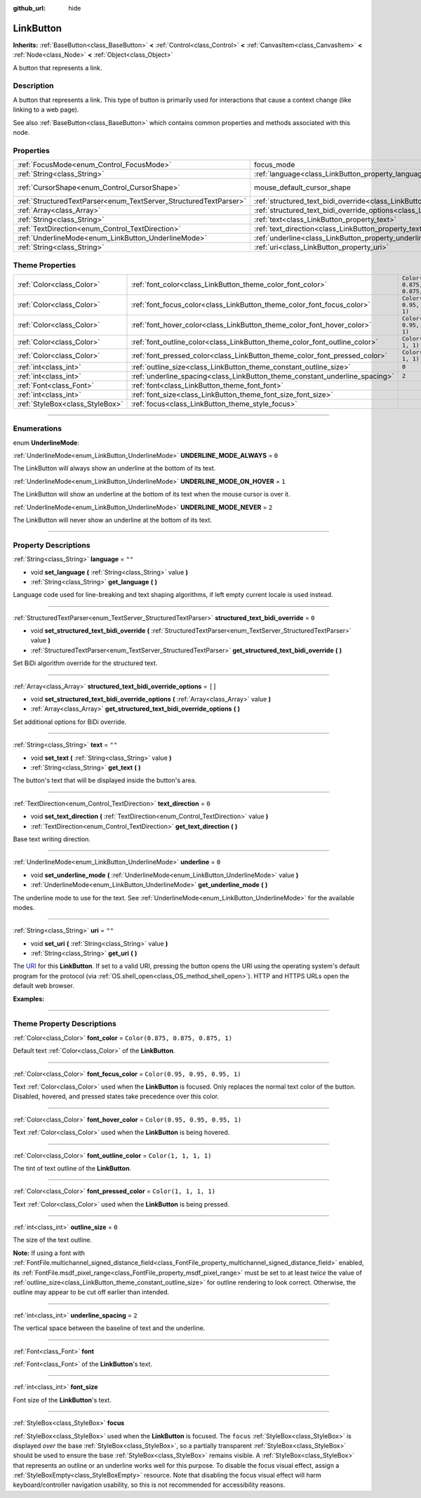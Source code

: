 :github_url: hide

.. DO NOT EDIT THIS FILE!!!
.. Generated automatically from Godot engine sources.
.. Generator: https://github.com/godotengine/godot/tree/master/doc/tools/make_rst.py.
.. XML source: https://github.com/godotengine/godot/tree/master/doc/classes/LinkButton.xml.

.. _class_LinkButton:

LinkButton
==========

**Inherits:** :ref:`BaseButton<class_BaseButton>` **<** :ref:`Control<class_Control>` **<** :ref:`CanvasItem<class_CanvasItem>` **<** :ref:`Node<class_Node>` **<** :ref:`Object<class_Object>`

A button that represents a link.

.. rst-class:: classref-introduction-group

Description
-----------

A button that represents a link. This type of button is primarily used for interactions that cause a context change (like linking to a web page).

See also :ref:`BaseButton<class_BaseButton>` which contains common properties and methods associated with this node.

.. rst-class:: classref-reftable-group

Properties
----------

.. table::
   :widths: auto

   +-------------------------------------------------------------------+---------------------------------------------------------------------------------------------------------------+-------------------------------------------------------------------------------------+
   | :ref:`FocusMode<enum_Control_FocusMode>`                          | focus_mode                                                                                                    | ``0`` (overrides :ref:`Control<class_Control_property_focus_mode>`)                 |
   +-------------------------------------------------------------------+---------------------------------------------------------------------------------------------------------------+-------------------------------------------------------------------------------------+
   | :ref:`String<class_String>`                                       | :ref:`language<class_LinkButton_property_language>`                                                           | ``""``                                                                              |
   +-------------------------------------------------------------------+---------------------------------------------------------------------------------------------------------------+-------------------------------------------------------------------------------------+
   | :ref:`CursorShape<enum_Control_CursorShape>`                      | mouse_default_cursor_shape                                                                                    | ``2`` (overrides :ref:`Control<class_Control_property_mouse_default_cursor_shape>`) |
   +-------------------------------------------------------------------+---------------------------------------------------------------------------------------------------------------+-------------------------------------------------------------------------------------+
   | :ref:`StructuredTextParser<enum_TextServer_StructuredTextParser>` | :ref:`structured_text_bidi_override<class_LinkButton_property_structured_text_bidi_override>`                 | ``0``                                                                               |
   +-------------------------------------------------------------------+---------------------------------------------------------------------------------------------------------------+-------------------------------------------------------------------------------------+
   | :ref:`Array<class_Array>`                                         | :ref:`structured_text_bidi_override_options<class_LinkButton_property_structured_text_bidi_override_options>` | ``[]``                                                                              |
   +-------------------------------------------------------------------+---------------------------------------------------------------------------------------------------------------+-------------------------------------------------------------------------------------+
   | :ref:`String<class_String>`                                       | :ref:`text<class_LinkButton_property_text>`                                                                   | ``""``                                                                              |
   +-------------------------------------------------------------------+---------------------------------------------------------------------------------------------------------------+-------------------------------------------------------------------------------------+
   | :ref:`TextDirection<enum_Control_TextDirection>`                  | :ref:`text_direction<class_LinkButton_property_text_direction>`                                               | ``0``                                                                               |
   +-------------------------------------------------------------------+---------------------------------------------------------------------------------------------------------------+-------------------------------------------------------------------------------------+
   | :ref:`UnderlineMode<enum_LinkButton_UnderlineMode>`               | :ref:`underline<class_LinkButton_property_underline>`                                                         | ``0``                                                                               |
   +-------------------------------------------------------------------+---------------------------------------------------------------------------------------------------------------+-------------------------------------------------------------------------------------+
   | :ref:`String<class_String>`                                       | :ref:`uri<class_LinkButton_property_uri>`                                                                     | ``""``                                                                              |
   +-------------------------------------------------------------------+---------------------------------------------------------------------------------------------------------------+-------------------------------------------------------------------------------------+

.. rst-class:: classref-reftable-group

Theme Properties
----------------

.. table::
   :widths: auto

   +---------------------------------+-----------------------------------------------------------------------------+-----------------------------------+
   | :ref:`Color<class_Color>`       | :ref:`font_color<class_LinkButton_theme_color_font_color>`                  | ``Color(0.875, 0.875, 0.875, 1)`` |
   +---------------------------------+-----------------------------------------------------------------------------+-----------------------------------+
   | :ref:`Color<class_Color>`       | :ref:`font_focus_color<class_LinkButton_theme_color_font_focus_color>`      | ``Color(0.95, 0.95, 0.95, 1)``    |
   +---------------------------------+-----------------------------------------------------------------------------+-----------------------------------+
   | :ref:`Color<class_Color>`       | :ref:`font_hover_color<class_LinkButton_theme_color_font_hover_color>`      | ``Color(0.95, 0.95, 0.95, 1)``    |
   +---------------------------------+-----------------------------------------------------------------------------+-----------------------------------+
   | :ref:`Color<class_Color>`       | :ref:`font_outline_color<class_LinkButton_theme_color_font_outline_color>`  | ``Color(1, 1, 1, 1)``             |
   +---------------------------------+-----------------------------------------------------------------------------+-----------------------------------+
   | :ref:`Color<class_Color>`       | :ref:`font_pressed_color<class_LinkButton_theme_color_font_pressed_color>`  | ``Color(1, 1, 1, 1)``             |
   +---------------------------------+-----------------------------------------------------------------------------+-----------------------------------+
   | :ref:`int<class_int>`           | :ref:`outline_size<class_LinkButton_theme_constant_outline_size>`           | ``0``                             |
   +---------------------------------+-----------------------------------------------------------------------------+-----------------------------------+
   | :ref:`int<class_int>`           | :ref:`underline_spacing<class_LinkButton_theme_constant_underline_spacing>` | ``2``                             |
   +---------------------------------+-----------------------------------------------------------------------------+-----------------------------------+
   | :ref:`Font<class_Font>`         | :ref:`font<class_LinkButton_theme_font_font>`                               |                                   |
   +---------------------------------+-----------------------------------------------------------------------------+-----------------------------------+
   | :ref:`int<class_int>`           | :ref:`font_size<class_LinkButton_theme_font_size_font_size>`                |                                   |
   +---------------------------------+-----------------------------------------------------------------------------+-----------------------------------+
   | :ref:`StyleBox<class_StyleBox>` | :ref:`focus<class_LinkButton_theme_style_focus>`                            |                                   |
   +---------------------------------+-----------------------------------------------------------------------------+-----------------------------------+

.. rst-class:: classref-section-separator

----

.. rst-class:: classref-descriptions-group

Enumerations
------------

.. _enum_LinkButton_UnderlineMode:

.. rst-class:: classref-enumeration

enum **UnderlineMode**:

.. _class_LinkButton_constant_UNDERLINE_MODE_ALWAYS:

.. rst-class:: classref-enumeration-constant

:ref:`UnderlineMode<enum_LinkButton_UnderlineMode>` **UNDERLINE_MODE_ALWAYS** = ``0``

The LinkButton will always show an underline at the bottom of its text.

.. _class_LinkButton_constant_UNDERLINE_MODE_ON_HOVER:

.. rst-class:: classref-enumeration-constant

:ref:`UnderlineMode<enum_LinkButton_UnderlineMode>` **UNDERLINE_MODE_ON_HOVER** = ``1``

The LinkButton will show an underline at the bottom of its text when the mouse cursor is over it.

.. _class_LinkButton_constant_UNDERLINE_MODE_NEVER:

.. rst-class:: classref-enumeration-constant

:ref:`UnderlineMode<enum_LinkButton_UnderlineMode>` **UNDERLINE_MODE_NEVER** = ``2``

The LinkButton will never show an underline at the bottom of its text.

.. rst-class:: classref-section-separator

----

.. rst-class:: classref-descriptions-group

Property Descriptions
---------------------

.. _class_LinkButton_property_language:

.. rst-class:: classref-property

:ref:`String<class_String>` **language** = ``""``

.. rst-class:: classref-property-setget

- void **set_language** **(** :ref:`String<class_String>` value **)**
- :ref:`String<class_String>` **get_language** **(** **)**

Language code used for line-breaking and text shaping algorithms, if left empty current locale is used instead.

.. rst-class:: classref-item-separator

----

.. _class_LinkButton_property_structured_text_bidi_override:

.. rst-class:: classref-property

:ref:`StructuredTextParser<enum_TextServer_StructuredTextParser>` **structured_text_bidi_override** = ``0``

.. rst-class:: classref-property-setget

- void **set_structured_text_bidi_override** **(** :ref:`StructuredTextParser<enum_TextServer_StructuredTextParser>` value **)**
- :ref:`StructuredTextParser<enum_TextServer_StructuredTextParser>` **get_structured_text_bidi_override** **(** **)**

Set BiDi algorithm override for the structured text.

.. rst-class:: classref-item-separator

----

.. _class_LinkButton_property_structured_text_bidi_override_options:

.. rst-class:: classref-property

:ref:`Array<class_Array>` **structured_text_bidi_override_options** = ``[]``

.. rst-class:: classref-property-setget

- void **set_structured_text_bidi_override_options** **(** :ref:`Array<class_Array>` value **)**
- :ref:`Array<class_Array>` **get_structured_text_bidi_override_options** **(** **)**

Set additional options for BiDi override.

.. rst-class:: classref-item-separator

----

.. _class_LinkButton_property_text:

.. rst-class:: classref-property

:ref:`String<class_String>` **text** = ``""``

.. rst-class:: classref-property-setget

- void **set_text** **(** :ref:`String<class_String>` value **)**
- :ref:`String<class_String>` **get_text** **(** **)**

The button's text that will be displayed inside the button's area.

.. rst-class:: classref-item-separator

----

.. _class_LinkButton_property_text_direction:

.. rst-class:: classref-property

:ref:`TextDirection<enum_Control_TextDirection>` **text_direction** = ``0``

.. rst-class:: classref-property-setget

- void **set_text_direction** **(** :ref:`TextDirection<enum_Control_TextDirection>` value **)**
- :ref:`TextDirection<enum_Control_TextDirection>` **get_text_direction** **(** **)**

Base text writing direction.

.. rst-class:: classref-item-separator

----

.. _class_LinkButton_property_underline:

.. rst-class:: classref-property

:ref:`UnderlineMode<enum_LinkButton_UnderlineMode>` **underline** = ``0``

.. rst-class:: classref-property-setget

- void **set_underline_mode** **(** :ref:`UnderlineMode<enum_LinkButton_UnderlineMode>` value **)**
- :ref:`UnderlineMode<enum_LinkButton_UnderlineMode>` **get_underline_mode** **(** **)**

The underline mode to use for the text. See :ref:`UnderlineMode<enum_LinkButton_UnderlineMode>` for the available modes.

.. rst-class:: classref-item-separator

----

.. _class_LinkButton_property_uri:

.. rst-class:: classref-property

:ref:`String<class_String>` **uri** = ``""``

.. rst-class:: classref-property-setget

- void **set_uri** **(** :ref:`String<class_String>` value **)**
- :ref:`String<class_String>` **get_uri** **(** **)**

The `URI <https://en.wikipedia.org/wiki/Uniform_Resource_Identifier>`__ for this **LinkButton**. If set to a valid URI, pressing the button opens the URI using the operating system's default program for the protocol (via :ref:`OS.shell_open<class_OS_method_shell_open>`). HTTP and HTTPS URLs open the default web browser.

\ **Examples:**\ 


.. tabs::

 .. code-tab:: gdscript

    uri = "https://godotengine.org"  # Opens the URL in the default web browser.
    uri = "C:\SomeFolder"  # Opens the file explorer at the given path.
    uri = "C:\SomeImage.png"  # Opens the given image in the default viewing app.

 .. code-tab:: csharp

    Uri = "https://godotengine.org"; // Opens the URL in the default web browser.
    Uri = "C:\SomeFolder"; // Opens the file explorer at the given path.
    Uri = "C:\SomeImage.png"; // Opens the given image in the default viewing app.



.. rst-class:: classref-section-separator

----

.. rst-class:: classref-descriptions-group

Theme Property Descriptions
---------------------------

.. _class_LinkButton_theme_color_font_color:

.. rst-class:: classref-themeproperty

:ref:`Color<class_Color>` **font_color** = ``Color(0.875, 0.875, 0.875, 1)``

Default text :ref:`Color<class_Color>` of the **LinkButton**.

.. rst-class:: classref-item-separator

----

.. _class_LinkButton_theme_color_font_focus_color:

.. rst-class:: classref-themeproperty

:ref:`Color<class_Color>` **font_focus_color** = ``Color(0.95, 0.95, 0.95, 1)``

Text :ref:`Color<class_Color>` used when the **LinkButton** is focused. Only replaces the normal text color of the button. Disabled, hovered, and pressed states take precedence over this color.

.. rst-class:: classref-item-separator

----

.. _class_LinkButton_theme_color_font_hover_color:

.. rst-class:: classref-themeproperty

:ref:`Color<class_Color>` **font_hover_color** = ``Color(0.95, 0.95, 0.95, 1)``

Text :ref:`Color<class_Color>` used when the **LinkButton** is being hovered.

.. rst-class:: classref-item-separator

----

.. _class_LinkButton_theme_color_font_outline_color:

.. rst-class:: classref-themeproperty

:ref:`Color<class_Color>` **font_outline_color** = ``Color(1, 1, 1, 1)``

The tint of text outline of the **LinkButton**.

.. rst-class:: classref-item-separator

----

.. _class_LinkButton_theme_color_font_pressed_color:

.. rst-class:: classref-themeproperty

:ref:`Color<class_Color>` **font_pressed_color** = ``Color(1, 1, 1, 1)``

Text :ref:`Color<class_Color>` used when the **LinkButton** is being pressed.

.. rst-class:: classref-item-separator

----

.. _class_LinkButton_theme_constant_outline_size:

.. rst-class:: classref-themeproperty

:ref:`int<class_int>` **outline_size** = ``0``

The size of the text outline.

\ **Note:** If using a font with :ref:`FontFile.multichannel_signed_distance_field<class_FontFile_property_multichannel_signed_distance_field>` enabled, its :ref:`FontFile.msdf_pixel_range<class_FontFile_property_msdf_pixel_range>` must be set to at least *twice* the value of :ref:`outline_size<class_LinkButton_theme_constant_outline_size>` for outline rendering to look correct. Otherwise, the outline may appear to be cut off earlier than intended.

.. rst-class:: classref-item-separator

----

.. _class_LinkButton_theme_constant_underline_spacing:

.. rst-class:: classref-themeproperty

:ref:`int<class_int>` **underline_spacing** = ``2``

The vertical space between the baseline of text and the underline.

.. rst-class:: classref-item-separator

----

.. _class_LinkButton_theme_font_font:

.. rst-class:: classref-themeproperty

:ref:`Font<class_Font>` **font**

:ref:`Font<class_Font>` of the **LinkButton**'s text.

.. rst-class:: classref-item-separator

----

.. _class_LinkButton_theme_font_size_font_size:

.. rst-class:: classref-themeproperty

:ref:`int<class_int>` **font_size**

Font size of the **LinkButton**'s text.

.. rst-class:: classref-item-separator

----

.. _class_LinkButton_theme_style_focus:

.. rst-class:: classref-themeproperty

:ref:`StyleBox<class_StyleBox>` **focus**

:ref:`StyleBox<class_StyleBox>` used when the **LinkButton** is focused. The ``focus`` :ref:`StyleBox<class_StyleBox>` is displayed *over* the base :ref:`StyleBox<class_StyleBox>`, so a partially transparent :ref:`StyleBox<class_StyleBox>` should be used to ensure the base :ref:`StyleBox<class_StyleBox>` remains visible. A :ref:`StyleBox<class_StyleBox>` that represents an outline or an underline works well for this purpose. To disable the focus visual effect, assign a :ref:`StyleBoxEmpty<class_StyleBoxEmpty>` resource. Note that disabling the focus visual effect will harm keyboard/controller navigation usability, so this is not recommended for accessibility reasons.

.. |virtual| replace:: :abbr:`virtual (This method should typically be overridden by the user to have any effect.)`
.. |const| replace:: :abbr:`const (This method has no side effects. It doesn't modify any of the instance's member variables.)`
.. |vararg| replace:: :abbr:`vararg (This method accepts any number of arguments after the ones described here.)`
.. |constructor| replace:: :abbr:`constructor (This method is used to construct a type.)`
.. |static| replace:: :abbr:`static (This method doesn't need an instance to be called, so it can be called directly using the class name.)`
.. |operator| replace:: :abbr:`operator (This method describes a valid operator to use with this type as left-hand operand.)`
